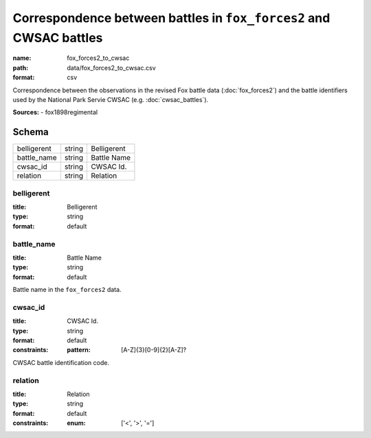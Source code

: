 ###################################################################
Correspondence between battles in ``fox_forces2`` and CWSAC battles
###################################################################

:name: fox_forces2_to_cwsac
:path: data/fox_forces2_to_cwsac.csv
:format: csv

Correspondence between the observations in the revised Fox battle data (:doc:`fox_forces2`) and the battle identifiers used by the National Park Servie CWSAC (e.g. :doc:`cwsac_battles`).


**Sources:**
- fox1898regimental


Schema
======



===========  ======  ===========
belligerent  string  Belligerent
battle_name  string  Battle Name
cwsac_id     string  CWSAC Id.
relation     string  Relation
===========  ======  ===========

belligerent
-----------

:title: Belligerent
:type: string
:format: default





       
battle_name
-----------

:title: Battle Name
:type: string
:format: default


Battle name in the ``fox_forces2`` data.


       
cwsac_id
--------

:title: CWSAC Id.
:type: string
:format: default
:constraints:
    :pattern: [A-Z]{3}[0-9]{2}[A-Z]?
    

CWSAC battle identification code.


       
relation
--------

:title: Relation
:type: string
:format: default
:constraints:
    :enum: ['<', '>', '=']
    




       

